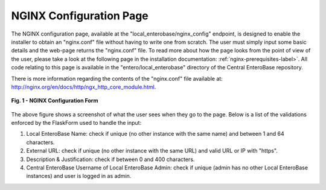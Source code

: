 NGINX Configuration Page
-------------------------

The NGINX configuration page, available at the "local_enterobase/nginx_config" endpoint, is designed to enable the installer to obtain an "nginx.conf" file without having to write one from scratch. The user must simply input some basic details and the web-page returns the "nginx.conf" file. To read more about how the page looks from the point of view of the user, please take a look at the following page in the installation documentation: :ref:`nginx-prerequisites-label>`. All code relating to this page is available in the "entero/local_enterobase" directory of the Central EnteroBase repository.

There is more information regarding the contents of the "nginx.conf" file available at: http://nginx.org/en/docs/http/ngx_http_core_module.html.

.. figure:: ../images/nginx_config_page.png
   :width: 600
   :align: center
   :alt: Local EnteroBase Registration Form

   **Fig. 1 - NGINX Configuration Form**

The above figure shows a screenshot of what the user sees when they go to the page. Below is a list of the validations enforced by the FlaskForm used to handle the input:

1. Local EnteroBase Name: check if unique (no other instance with the same name) and between 1 and 64 characters.
2. External URL: check if unique (no other instance with the same URL) and valid URL or IP with "https".
3. Description & Justification: check if between 0 and 400 characters.
4. Central EnteroBase Username of Local EnteroBase Admin: check if unique (admin has no other Local EnteroBase instances) and user is logged in as admin.

